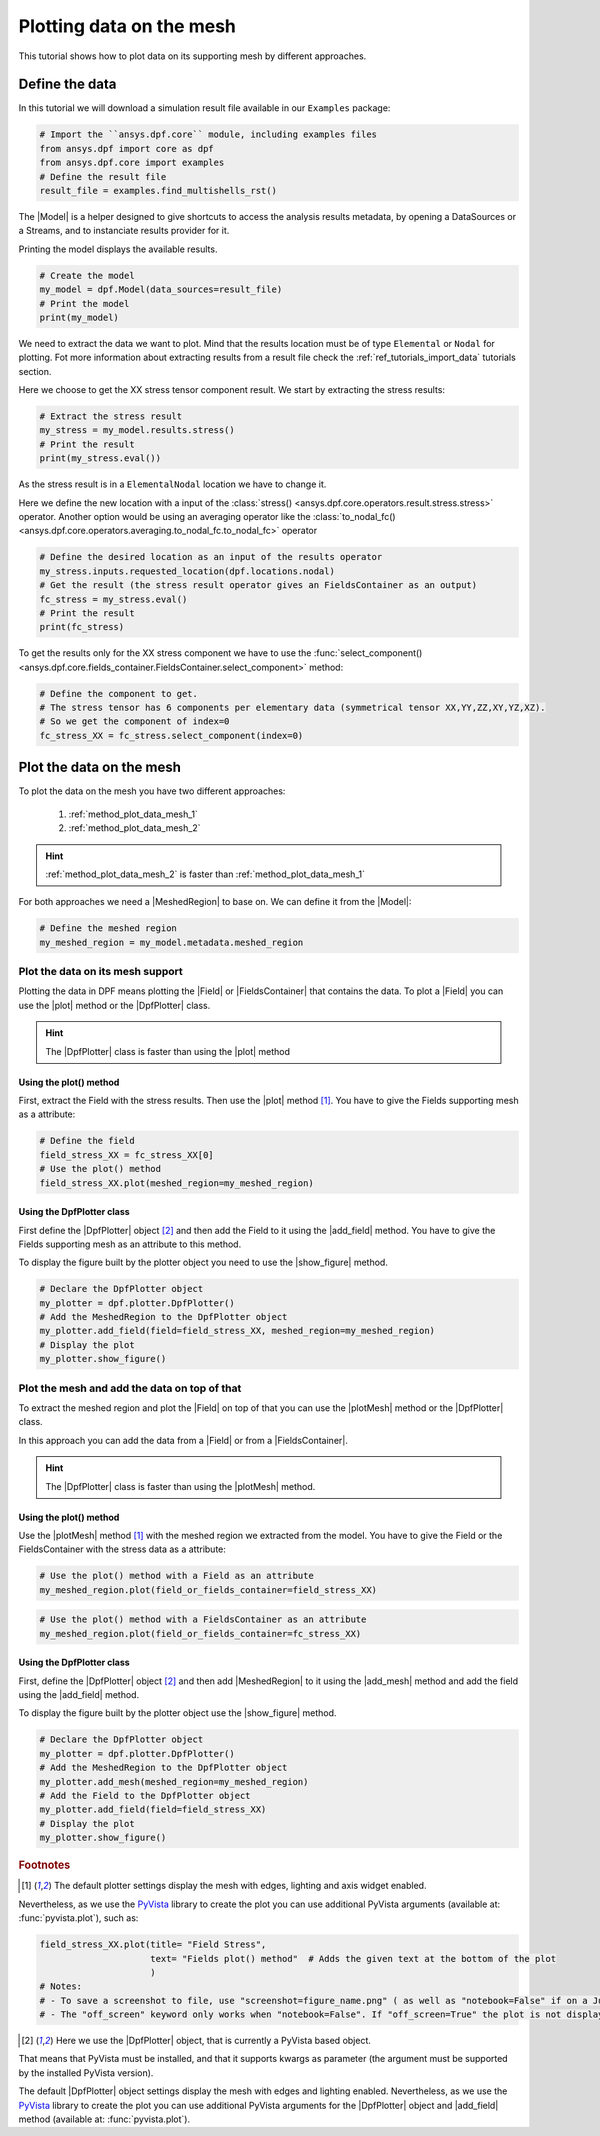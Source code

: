 .. _ref_plotting_data_on_the_mesh:

=========================
Plotting data on the mesh
=========================


.. |MeshedRegion| replace:: :class:`MeshedRegion <ansys.dpf.core.meshed_region.MeshedRegion>`
.. |Model| replace:: :class:`Model <ansys.dpf.core.model.Model>`
.. |plot| replace:: :func:`plot()<ansys.dpf.core.field.Field.plot>`
.. |plotMesh| replace:: :func:`plot()<ansys.dpf.core.meshed_region.MeshedRegion.plot>`
.. |DpfPlotter| replace:: :class:`DpfPlotter<ansys.dpf.core.plotter.DpfPlotter>`
.. |add_mesh| replace:: :func:`add_mesh()<ansys.dpf.core.plotter.DpfPlotter.add_mesh>`
.. |add_field| replace:: :func:`add_field()<ansys.dpf.core.plotter.DpfPlotter.add_field>`
.. |show_figure| replace:: :func:`show_figure()<ansys.dpf.core.plotter.DpfPlotter.show_figure>`
.. |Field| replace:: :class:`Field<ansys.dpf.core.field.Field>`
.. |FieldsContainer| replace:: :class:`FieldsContainer<ansys.dpf.core.fields_container.FieldsContainer>`

This tutorial shows how to plot data on its supporting mesh by different approaches.

Define the data
---------------

In this tutorial we will download a simulation result file available
in our ``Examples`` package:

.. code-block:: python

    # Import the ``ansys.dpf.core`` module, including examples files
    from ansys.dpf import core as dpf
    from ansys.dpf.core import examples
    # Define the result file
    result_file = examples.find_multishells_rst()

The |Model| is a helper designed to give shortcuts to access the analysis results
metadata, by opening a DataSources or a Streams, and to instanciate results provider for it.

Printing the model displays the available results.

.. code-block:: python

    # Create the model
    my_model = dpf.Model(data_sources=result_file)
    # Print the model
    print(my_model)

.. rst-class:: sphx-glr-script-out

 .. jupyter-execute::
    :hide-code:

    from ansys.dpf import core as dpf
    from ansys.dpf.core import examples
    result_file = examples.find_multishells_rst()
    my_model = dpf.Model(data_sources=result_file)
    print(my_model)

We need to extract the data we want to plot. Mind that the results location must be of
type ``Elemental`` or ``Nodal`` for plotting. Fot more information about extracting results from a
result file check the :ref:`ref_tutorials_import_data` tutorials section.

Here we choose to get the XX stress tensor component result. We start by extracting the stress results:

.. code-block:: python

    # Extract the stress result
    my_stress = my_model.results.stress()
    # Print the result
    print(my_stress.eval())

.. rst-class:: sphx-glr-script-out

 .. jupyter-execute::
    :hide-code:

    my_stress = my_model.results.stress()
    print(my_stress.eval())

As the stress result is in a ``ElementalNodal`` location we have to change it.

Here we define the new location with a input of the
:class:`stress() <ansys.dpf.core.operators.result.stress.stress>` operator.
Another option would be using an averaging operator like the
:class:`to_nodal_fc() <ansys.dpf.core.operators.averaging.to_nodal_fc.to_nodal_fc>` operator

.. code-block:: python

    # Define the desired location as an input of the results operator
    my_stress.inputs.requested_location(dpf.locations.nodal)
    # Get the result (the stress result operator gives an FieldsContainer as an output)
    fc_stress = my_stress.eval()
    # Print the result
    print(fc_stress)

.. rst-class:: sphx-glr-script-out

 .. jupyter-execute::
    :hide-code:

    my_stress.inputs.requested_location(dpf.locations.nodal)
    fc_stress = my_stress.eval()
    print(fc_stress)

To get the results only for the XX stress component we have to use
the :func:`select_component() <ansys.dpf.core.fields_container.FieldsContainer.select_component>`
method:

.. code-block:: python

    # Define the component to get.
    # The stress tensor has 6 components per elementary data (symmetrical tensor XX,YY,ZZ,XY,YZ,XZ).
    # So we get the component of index=0
    fc_stress_XX = fc_stress.select_component(index=0)

Plot the data on the mesh
-------------------------

To plot the data on the mesh you have two different approaches:

    1)  :ref:`method_plot_data_mesh_1`
    2)  :ref:`method_plot_data_mesh_2`

.. hint::

    :ref:`method_plot_data_mesh_2` is faster than :ref:`method_plot_data_mesh_1`

For both approaches we need a |MeshedRegion| to base on. We can define it from the |Model|:

.. code-block:: python

    # Define the meshed region
    my_meshed_region = my_model.metadata.meshed_region

.. _method_plot_data_mesh_1:

Plot the data on its mesh support
^^^^^^^^^^^^^^^^^^^^^^^^^^^^^^^^^

Plotting the data in DPF means plotting the |Field| or |FieldsContainer| that contains the data.
To plot a |Field| you can use the |plot| method or the |DpfPlotter| class.

.. hint::

    The |DpfPlotter| class is faster than using the |plot| method

Using the plot() method
~~~~~~~~~~~~~~~~~~~~~~~

First, extract the Field with the stress results. Then use the |plot| method [1]_.
You have to give the Fields supporting mesh as a attribute:

.. code-block:: python

    # Define the field
    field_stress_XX = fc_stress_XX[0]
    # Use the plot() method
    field_stress_XX.plot(meshed_region=my_meshed_region)

.. rst-class:: sphx-glr-script-out

 .. jupyter-execute::
    :hide-code:

    fc_stress_XX = fc_stress.select_component(index=0)
    my_meshed_region = my_model.metadata.meshed_region
    field_stress_XX = fc_stress_XX[0]
    field_stress_XX.plot(meshed_region=my_meshed_region)

Using the DpfPlotter class
~~~~~~~~~~~~~~~~~~~~~~~~~~

First define the |DpfPlotter| object [2]_ and then add the Field to it using the |add_field| method.
You have to give the Fields supporting mesh as an attribute to this method.

To display the figure built by the plotter object you need to use the |show_figure|  method.

.. code-block:: python

    # Declare the DpfPlotter object
    my_plotter = dpf.plotter.DpfPlotter()
    # Add the MeshedRegion to the DpfPlotter object
    my_plotter.add_field(field=field_stress_XX, meshed_region=my_meshed_region)
    # Display the plot
    my_plotter.show_figure()

.. rst-class:: sphx-glr-script-out

 .. jupyter-execute::
    :hide-code:

    my_plotter = dpf.plotter.DpfPlotter()
    my_plotter.add_field(field=field_stress_XX, meshed_region=my_meshed_region)
    my_plotter.show_figure()



.. _method_plot_data_mesh_2:

Plot the mesh and add the data on top of that
^^^^^^^^^^^^^^^^^^^^^^^^^^^^^^^^^^^^^^^^^^^^^

To extract the meshed region and plot the |Field| on top of that you can use the |plotMesh|
method or the |DpfPlotter| class.

In this approach you can add the data from a |Field| or from a |FieldsContainer|.

.. hint::

    The |DpfPlotter| class is faster than using the |plotMesh| method.

Using the plot() method
~~~~~~~~~~~~~~~~~~~~~~~

Use the |plotMesh| method [1]_ with the meshed region we extracted from the model.
You have to give the Field or the FieldsContainer with the stress data as a attribute:

.. code-block:: python

    # Use the plot() method with a Field as an attribute
    my_meshed_region.plot(field_or_fields_container=field_stress_XX)

.. rst-class:: sphx-glr-script-out

 .. jupyter-execute::
    :hide-code:

    my_meshed_region.plot(field_or_fields_container=field_stress_XX)

.. code-block:: python

    # Use the plot() method with a FieldsContainer as an attribute
    my_meshed_region.plot(field_or_fields_container=fc_stress_XX)

.. rst-class:: sphx-glr-script-out

 .. jupyter-execute::
    :hide-code:

    my_meshed_region.plot(field_or_fields_container=fc_stress_XX)

Using the DpfPlotter class
~~~~~~~~~~~~~~~~~~~~~~~~~~

First, define the |DpfPlotter| object [2]_ and then add |MeshedRegion|
to it using the |add_mesh| method and add the field using the |add_field| method.

To display the figure built by the plotter object use the |show_figure|  method.

.. code-block:: python

    # Declare the DpfPlotter object
    my_plotter = dpf.plotter.DpfPlotter()
    # Add the MeshedRegion to the DpfPlotter object
    my_plotter.add_mesh(meshed_region=my_meshed_region)
    # Add the Field to the DpfPlotter object
    my_plotter.add_field(field=field_stress_XX)
    # Display the plot
    my_plotter.show_figure()

.. rst-class:: sphx-glr-script-out

 .. jupyter-execute::
    :hide-code:

    my_plotter = dpf.plotter.DpfPlotter()
    my_plotter.add_mesh(meshed_region=my_meshed_region)
    my_plotter.add_field(field=field_stress_XX)
    my_plotter.show_figure()

.. rubric:: Footnotes

.. [1] The default plotter settings display the mesh with edges, lighting and axis widget enabled.
Nevertheless, as we use the `PyVista <https://github.com/pyvista/pyvista>`_ library to create
the plot you can use additional PyVista arguments (available at: :func:`pyvista.plot`), such as:

.. code-block:: python

    field_stress_XX.plot(title= "Field Stress",
                         text= "Fields plot() method"  # Adds the given text at the bottom of the plot
                         )
    # Notes:
    # - To save a screenshot to file, use "screenshot=figure_name.png" ( as well as "notebook=False" if on a Jupyter notebook).
    # - The "off_screen" keyword only works when "notebook=False". If "off_screen=True" the plot is not displayed when running the code.

.. [2] Here we use the |DpfPlotter| object, that is currently a PyVista based object.
That means that PyVista must be installed, and that it supports kwargs as
parameter (the argument must be supported by the installed PyVista version).

The default |DpfPlotter| object settings display the mesh with edges and lighting
enabled. Nevertheless, as we use the `PyVista <https://github.com/pyvista/pyvista>`_
library to create the plot you can use additional PyVista arguments for the |DpfPlotter|
object and |add_field| method (available at: :func:`pyvista.plot`).